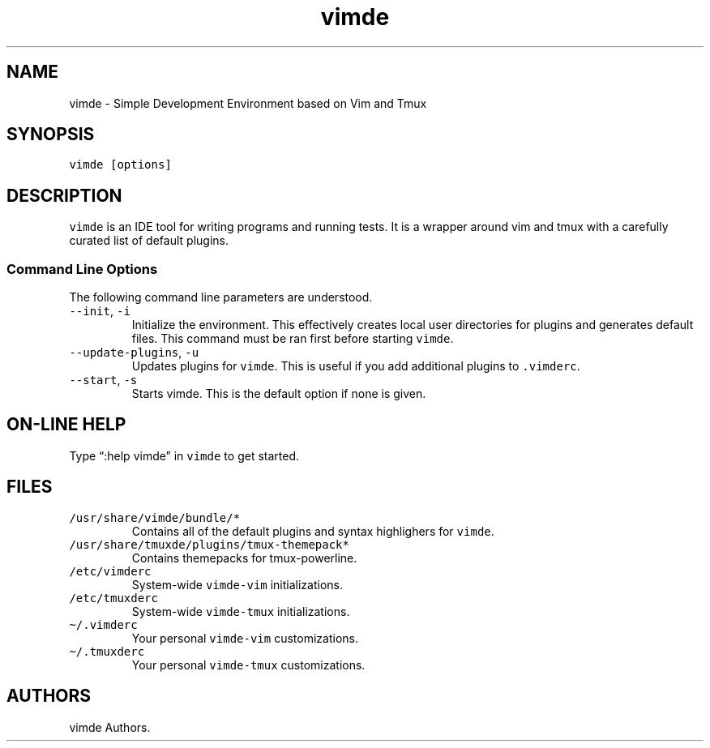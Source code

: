 .\" Automatically generated by Pandoc 2.7.3
.\"
.TH "vimde" "1" "2022.01.00" "" ""
.hy
.SH NAME
.PP
vimde - Simple Development Environment based on Vim and Tmux
.SH SYNOPSIS
.PP
\f[C]vimde [options]\f[R]
.SH DESCRIPTION
.PP
\f[C]vimde\f[R] is an IDE tool for writing programs and running tests.
It is a wrapper around vim and tmux with a carefully curated list of
default plugins.
.SS Command Line Options
.PP
The following command line parameters are understood.
.TP
.B \f[C]--init\f[R], \f[C]-i\f[R]
Initialize the environment.
This effectively creates local user directories for plugins and
generates default files.
This command must be ran first before starting \f[C]vimde\f[R].
.TP
.B \f[C]--update-plugins\f[R], \f[C]-u\f[R]
Updates plugins for \f[C]vimde\f[R].
This is useful if you add additional plugins to \f[C].vimderc\f[R].
.TP
.B \f[C]--start\f[R], \f[C]-s\f[R]
Starts vimde.
This is the default option if none is given.
.SH ON-LINE HELP
.PP
Type \[lq]:help vimde\[rq] in \f[C]vimde\f[R] to get started.
.SH FILES
.TP
.B \f[C]/usr/share/vimde/bundle/*\f[R]
Contains all of the default plugins and syntax highlighers for
\f[C]vimde\f[R].
.TP
.B \f[C]/usr/share/tmuxde/plugins/tmux-themepack*\f[R]
Contains themepacks for tmux-powerline.
.TP
.B \f[C]/etc/vimderc\f[R]
System-wide \f[C]vimde-vim\f[R] initializations.
.TP
.B \f[C]/etc/tmuxderc\f[R]
System-wide \f[C]vimde-tmux\f[R] initializations.
.TP
.B \f[C]\[ti]/.vimderc\f[R]
Your personal \f[C]vimde-vim\f[R] customizations.
.TP
.B \f[C]\[ti]/.tmuxderc\f[R]
Your personal \f[C]vimde-tmux\f[R] customizations.
.SH AUTHORS
vimde Authors.
